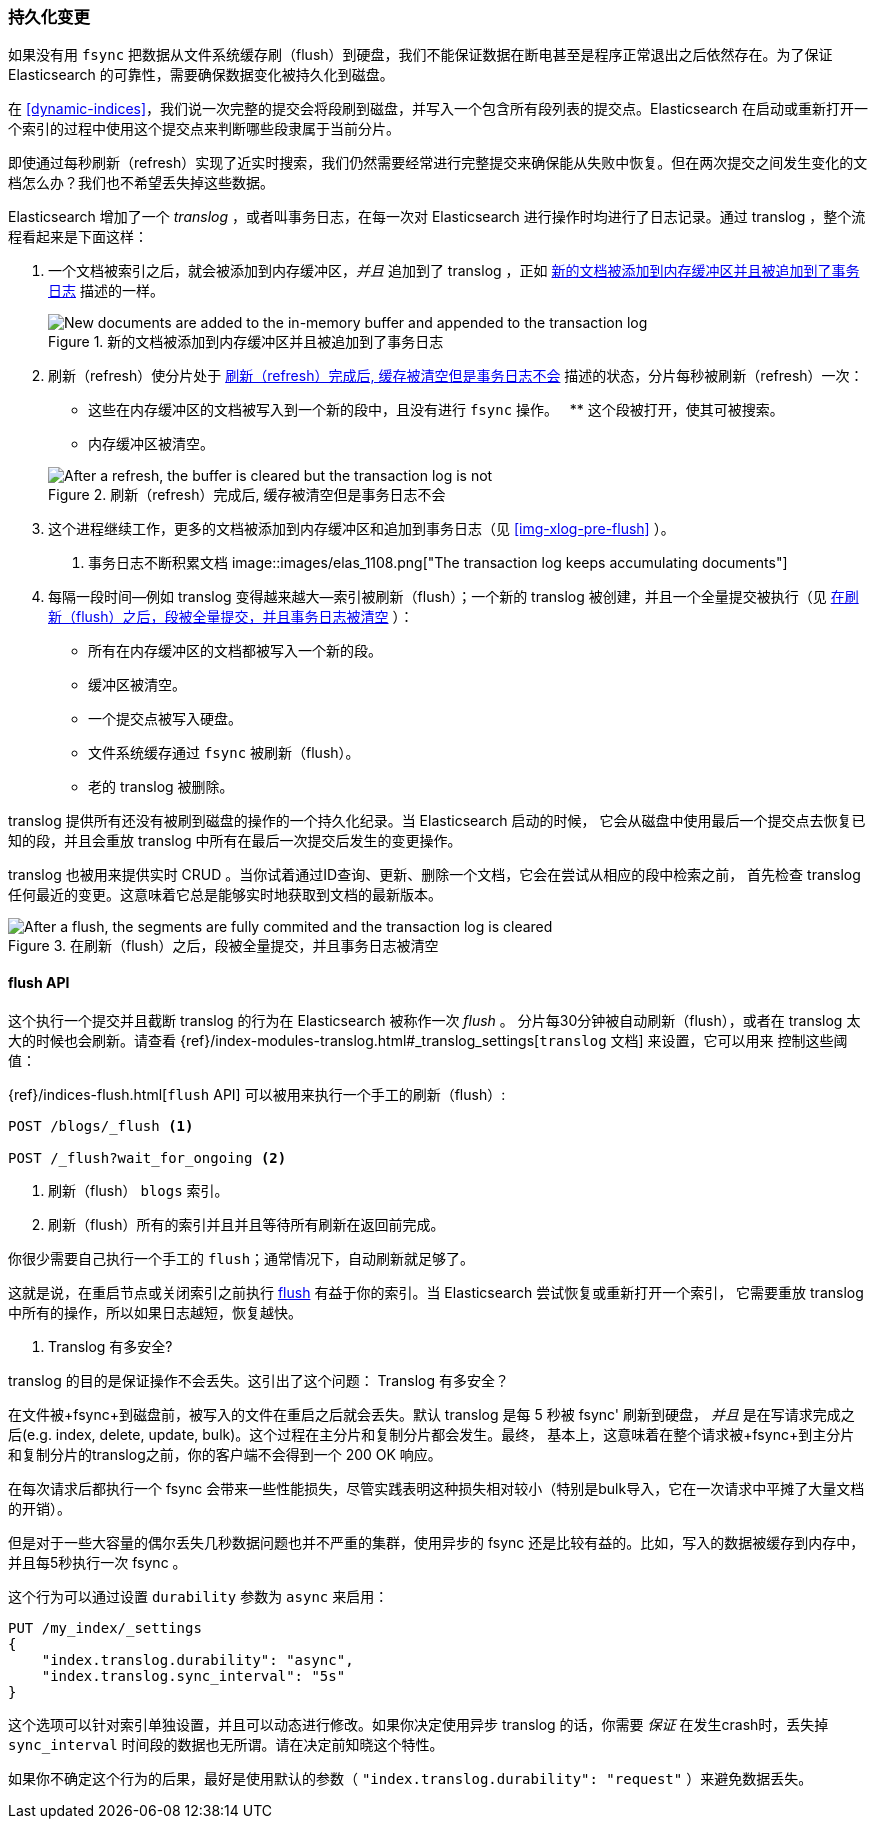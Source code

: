 [[translog]]
=== 持久化变更

如果没有用 `fsync` 把数据从文件系统缓存刷（flush）到硬盘，我们不能保证数据((("persistent changes, making")))((("changes, persisting")))在断电甚至是程序正常退出之后依然存在。为了保证 Elasticsearch 的可靠性，需要确保数据变化被持久化到磁盘。

在 <<dynamic-indices>>，我们说一次完整的提交会将段刷到磁盘，并写入一个包含所有段列表的提交点。((("commit point")))Elasticsearch 在启动或重新打开一个索引的过程中使用这个提交点来判断哪些段隶属于当前分片。

即使通过每秒刷新（refresh）实现了近实时搜索，我们仍然需要经常进行完整提交来确保能从失败中恢复。但在两次提交之间发生变化的文档怎么办？我们也不希望丢失掉这些数据。

Elasticsearch 增加了一个 _translog_ ，或者叫事务日志，((("translog (transaction log)")))在每一次对 Elasticsearch 进行操作时均进行了日志记录。通过 translog ，整个流程看起来是下面这样：

1. 一个文档被索引之后，就会被添加到内存缓冲区，_并且_ 追加到了 translog ，正如 <<img-xlog-pre-refresh>> 描述的一样。
+
[[img-xlog-pre-refresh]]
.新的文档被添加到内存缓冲区并且被追加到了事务日志
image::images/elas_1106.png["New documents are added to the in-memory buffer and appended to the transaction log"]

2. 刷新（refresh）使分片处于 <<img-xlog-post-refresh>> 描述的状态，分片每秒被刷新（refresh）一次：
+
--
   ** 这些在内存缓冲区的文档被写入到一个新的段中，且没有进行 `fsync` 操作。
   ** 这个段被打开，使其可被搜索。

   ** 内存缓冲区被清空。

[[img-xlog-post-refresh]]
.刷新（refresh）完成后, 缓存被清空但是事务日志不会
image::images/elas_1107.png["After a refresh, the buffer is cleared but the transaction log is not"]
--

3. 这个进程继续工作，更多的文档被添加到内存缓冲区和追加到事务日志（见 <<img-xlog-pre-flush>> ）。
+
[[img-xlog-pre-flush]]
. 事务日志不断积累文档
image::images/elas_1108.png["The transaction log keeps accumulating documents"]


4. 每隔一段时间--例如 translog 变得越来越大--索引被刷新（flush）；一个新的 translog 被创建，并且一个全量提交被执行（见 <<img-xlog-post-flush>> ）：
+
--
   ** 所有在内存缓冲区的文档都被写入一个新的段。
   ** 缓冲区被清空。
   ** 一个提交点被写入硬盘。
   ** 文件系统缓存通过 `fsync` 被刷新（flush）。
   ** 老的 translog 被删除。

--

translog 提供所有还没有被刷到磁盘的操作的一个持久化纪录。当 Elasticsearch 启动的时候，
它会从磁盘中使用最后一个提交点去恢复已知的段，并且会重放 translog 中所有在最后一次提交后发生的变更操作。

translog 也被用来提供实时 CRUD 。当你试着通过ID查询、更新、删除一个文档，它会在尝试从相应的段中检索之前，
首先检查 translog 任何最近的变更。这意味着它总是能够实时地获取到文档的最新版本。

[[img-xlog-post-flush]]
.在刷新（flush）之后，段被全量提交，并且事务日志被清空
image::images/elas_1109.png["After a flush, the segments are fully commited and the transaction log is cleared"]

[[flush-api]]
==== flush API

这个执行一个提交并且截断 translog 的行为在 Elasticsearch 被称作一次 _flush_ 。
((("flushes")))分片每30分钟被自动刷新（flush），或者在 translog 太大的时候也会刷新。请查看
 {ref}/index-modules-translog.html#_translog_settings[`translog` 文档] 来设置，它可以用来
 ((("translog (transaction log)", "flushes and")))控制这些阈值：

{ref}/indices-flush.html[`flush` API] 可以((("indices", "flushing")))((("flush API")))被用来执行一个手工的刷新（flush）:

[source,json]
-----------------------------
POST /blogs/_flush <1>

POST /_flush?wait_for_ongoing <2>
-----------------------------
<1> 刷新（flush） `blogs` 索引。
<2> 刷新（flush）所有的索引并且并且等待所有刷新在返回前完成。

你很少需要自己执行一个手工的 `flush`；通常情况下，自动刷新就足够了。

这就是说，在重启节点或关闭索引之前执行 <<flush-api,flush>> 有益于你的索引。当 Elasticsearch 尝试恢复或重新打开一个索引，
它需要重放 translog 中所有的操作，所以如果日志越短，恢复越快。

[[how-safe-is-the-translog]]
. Translog 有多安全?
****************************************

translog 的目的是保证操作不会丢失。这引出了这个问题： Translog 有多安全((("translog (transaction log)", "safety of")))？

在文件被+fsync+到磁盘前，被写入的文件在重启之后就会丢失。默认 translog 是每 5 秒被 +fsync+' 刷新到硬盘，
_并且_ 是在写请求完成之后(e.g. index, delete, update, bulk)。这个过程在主分片和复制分片都会发生。最终，
基本上，这意味着在整个请求被+fsync+到主分片和复制分片的translog之前，你的客户端不会得到一个 200 OK 响应。

在每次请求后都执行一个 fsync 会带来一些性能损失，尽管实践表明这种损失相对较小（特别是bulk导入，它在一次请求中平摊了大量文档的开销）。

但是对于一些大容量的偶尔丢失几秒数据问题也并不严重的集群，使用异步的 fsync 还是比较有益的。比如，写入的数据被缓存到内存中，并且每5秒执行一次 +fsync+ 。

这个行为可以通过设置 `durability` 参数为 `async` 来启用：

[source,js]
----
PUT /my_index/_settings
{
    "index.translog.durability": "async",
    "index.translog.sync_interval": "5s"
}
----

这个选项可以针对索引单独设置，并且可以动态进行修改。如果你决定使用异步 translog 的话，你需要 _保证_ 在发生crash时，丢失掉 `sync_interval` 时间段的数据也无所谓。请在决定前知晓这个特性。

如果你不确定这个行为的后果，最好是使用默认的参数（ `"index.translog.durability": "request"` ）来避免数据丢失。
****************************************

